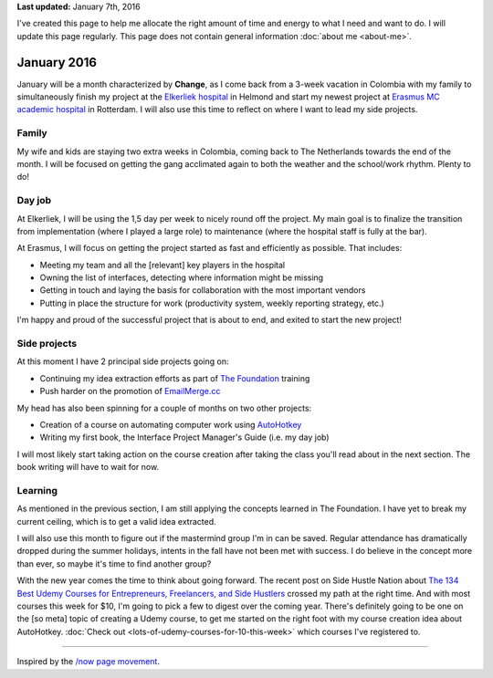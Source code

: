 .. title: What I'm doing now
.. slug: now
.. tags:
.. link:
.. description: Read what I'm up to at this moment.
.. type: text

**Last updated:** January 7th, 2016

I've created this page to help me allocate the right amount of time and energy to what I need and want to do. I will update this page regularly. This page does not contain general information :doc:`about me <about-me>`.

January 2016
============
January will be a month characterized by **Change**, as I come back from a 3-week vacation in Colombia with my family to simultaneously finish my project at the `Elkerliek hospital <http://www.elkerliek.nl/>`_ in Helmond and start my newest project at `Erasmus MC academic hospital <http://www.erasmusmc.nl/>`_ in Rotterdam. I will also use this time to reflect on where I want to lead my side projects.

Family
------
My wife and kids are staying two extra weeks in Colombia, coming back to The Netherlands towards the end of the month. I will be focused on getting the gang acclimated again to both the weather and the school/work rhythm. Plenty to do!

Day job
-------
At Elkerliek, I will be using the 1,5 day per week to nicely round off the project. My main goal is to finalize the transition from implementation (where I played a large role) to maintenance (where the hospital staff is fully at the bar).

At Erasmus, I will focus on getting the project started as fast and efficiently as possible. That includes:

* Meeting my team and all the [relevant] key players in the hospital
* Owning the list of interfaces, detecting where information might be missing
* Getting in touch and laying the basis for collaboration with the most important vendors
* Putting in place the structure for work (productivity system, weekly reporting strategy, etc.)

I'm happy and proud of the successful project that is about to end, and exited to start the new project!

Side projects
-------------
At this moment I have 2 principal side projects going on:

* Continuing my idea extraction efforts as part of `The Foundation <link://tag/the-foundation>`_ training
* Push harder on the promotion of `EmailMerge.cc <https://EmailMerge.cc/>`_

My head has also been spinning for a couple of months on two other projects:

* Creation of a course on automating computer work using `AutoHotkey <https://autohotkey.com/>`_
* Writing my first book, the Interface Project Manager's Guide (i.e. my day job)

I will most likely start taking action on the course creation after taking the class you'll read about in the next section. The book writing will have to wait for now.


Learning
--------
As mentioned in the previous section, I am still applying the concepts learned in The Foundation. I have yet to break my current ceiling, which is to get a valid idea extracted.

I will also use this month to figure out if the mastermind group I'm in can be saved. Regular attendance has dramatically dropped during the summer holidays, intents in the fall have not been met with success. I do believe in the concept more than ever, so maybe it's time to find another group?

With the new year comes the time to think about going forward. The recent post on Side Hustle Nation about `The 134 Best Udemy Courses for Entrepreneurs, Freelancers, and Side Hustlers <http://www.sidehustlenation.com/best-udemy-courses-for-entrepreneurs/>`_ crossed my path at the right time. And with most courses this week for $10, I'm going to pick a few to digest over the coming year. There's definitely going to be one on the [so meta] topic of creating a Udemy course, to get me started on the right foot with my course creation idea about AutoHotkey. :doc:`Check out <lots-of-udemy-courses-for-10-this-week>` which courses I've registered to.

~~~~~~~~

Inspired by the `/now page movement <http://nownownow.com/>`_.
